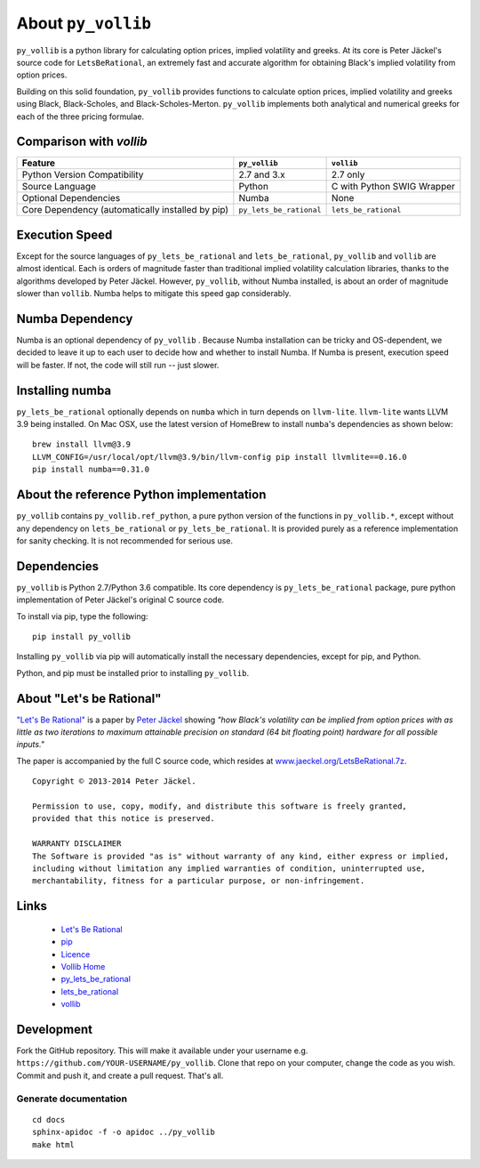 About ``py_vollib``
===================

``py_vollib`` is a python library for calculating option prices, implied volatility and greeks.  At its core is
Peter Jäckel's source code for ``LetsBeRational``, an extremely fast and accurate algorithm for obtaining Black's
implied volatility from option prices.

Building on this solid foundation, ``py_vollib`` provides functions to calculate option prices, implied volatility and
greeks using Black, Black-Scholes, and Black-Scholes-Merton. ``py_vollib`` implements both analytical and numerical
greeks for each of the three pricing formulae.

Comparison with `vollib`
------------------------

+-------------------------------------------------+-------------------------+----------------------------+
| Feature                                         |      ``py_vollib``      |        ``vollib``          |
+=================================================+=========================+============================+
| Python Version Compatibility                    |       2.7 and 3.x       |          2.7 only          |
+-------------------------------------------------+-------------------------+----------------------------+
| Source Language                                 |          Python         | C with Python SWIG Wrapper |
+-------------------------------------------------+-------------------------+----------------------------+
| Optional Dependencies                           |          Numba          |            None            |
+-------------------------------------------------+-------------------------+----------------------------+
| Core Dependency (automatically installed by pip)| ``py_lets_be_rational`` |   ``lets_be_rational``     |
+-------------------------------------------------+-------------------------+----------------------------+

Execution Speed
---------------
Except for the source languages of ``py_lets_be_rational`` and ``lets_be_rational``, ``py_vollib``  and ``vollib``  are
almost identical. Each is orders of magnitude faster than traditional implied volatility calculation libraries, thanks
to the algorithms developed by Peter Jäckel.  However, ``py_vollib``, without Numba installed, is about an order of
magnitude slower than ``vollib``.  Numba helps to mitigate this speed gap considerably.

Numba Dependency
----------------

Numba is an optional dependency of ``py_vollib`` .  Because Numba installation can be tricky and OS-dependent, we
decided to leave it up to each user to decide how and whether to install Numba.  If Numba is present, execution speed
will be faster. If not, the code will still run -- just slower.

Installing numba
----------------

``py_lets_be_rational`` optionally depends on ``numba`` which in turn depends on ``llvm-lite``. ``llvm-lite`` wants LLVM 3.9
being installed. On Mac OSX, use the latest version of HomeBrew to install ``numba``'s dependencies as shown below::

    brew install llvm@3.9
    LLVM_CONFIG=/usr/local/opt/llvm@3.9/bin/llvm-config pip install llvmlite==0.16.0
    pip install numba==0.31.0


About the reference Python implementation
-----------------------------------------

``py_vollib`` contains ``py_vollib.ref_python``, a pure python version of the functions in ``py_vollib.*``, except
without any dependency on ``lets_be_rational`` or ``py_lets_be_rational``.  It is provided purely as a reference
implementation for sanity checking. It is not recommended for serious use.


Dependencies
------------

``py_vollib`` is Python 2.7/Python 3.6 compatible.  Its core dependency is ``py_lets_be_rational`` package, pure
python implementation of Peter Jäckel's original C source code.

To install via pip, type the following::

    pip install py_vollib

Installing ``py_vollib`` via pip will automatically install the necessary dependencies,
except for pip, and Python.

Python, and pip must be installed prior to installing ``py_vollib``.


About "Let's be Rational"
-------------------------

`"Let's Be Rational" <http://www.pjaeckel.webspace.virginmedia.com/LetsBeRational.pdf>`_ is a paper by `Peter Jäckel <http://jaeckel.org>`_ showing *"how Black's volatility can be implied from option prices with as little as two iterations to maximum attainable precision on standard (64 bit floating point) hardware for all possible inputs."*

The paper is accompanied by the full C source code, which resides at `www.jaeckel.org/LetsBeRational.7z <www.jaeckel.org/LetsBeRational.7z>`_.

::

    Copyright © 2013-2014 Peter Jäckel.

    Permission to use, copy, modify, and distribute this software is freely granted,
    provided that this notice is preserved.

    WARRANTY DISCLAIMER
    The Software is provided "as is" without warranty of any kind, either express or implied,
    including without limitation any implied warranties of condition, uninterrupted use,
    merchantability, fitness for a particular purpose, or non-infringement.

Links
-----

  * `Let's Be Rational <http://www.pjaeckel.webspace.virginmedia.com/LetsBeRational.pdf>`_
  * `pip <https://pypi.python.org/pypi/pip>`_
  * `Licence <http://vollib.org/license>`_
  * `Vollib Home <http://vollib.org>`_
  * `py_lets_be_rational <http://github.com/vollib/py_lets_be_rational>`_
  * `lets_be_rational <http://github.com/vollib/lets_be_rational>`_
  * `vollib <http://github.com/vollib/vollib>`_

Development
-----------

Fork the GitHub repository. This will make it available under your username e.g. ``https://github.com/YOUR-USERNAME/py_vollib``.
Clone that repo on your computer, change the code as you wish. Commit and push it, and create a pull request. That's all.

Generate documentation
++++++++++++++++++++++

::

    cd docs
    sphinx-apidoc -f -o apidoc ../py_vollib
    make html

